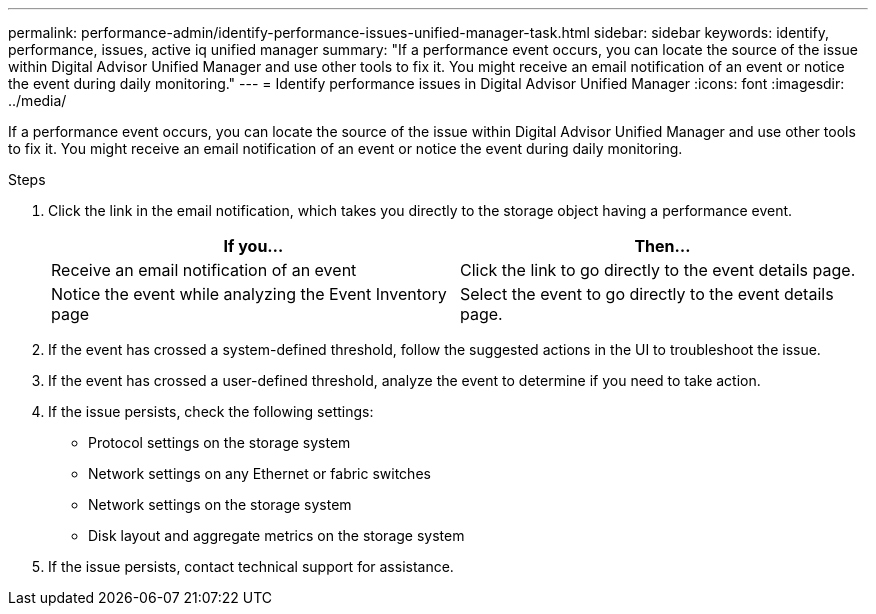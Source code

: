 ---
permalink: performance-admin/identify-performance-issues-unified-manager-task.html
sidebar: sidebar
keywords: identify, performance, issues, active iq unified manager
summary: "If a performance event occurs, you can locate the source of the issue within Digital Advisor Unified Manager and use other tools to fix it. You might receive an email notification of an event or notice the event during daily monitoring."
---
= Identify performance issues in Digital Advisor Unified Manager
:icons: font
:imagesdir: ../media/

[.lead]
If a performance event occurs, you can locate the source of the issue within Digital Advisor Unified Manager and use other tools to fix it. You might receive an email notification of an event or notice the event during daily monitoring.

.Steps

. Click the link in the email notification, which takes you directly to the storage object having a performance event.
+

|===

h| If you... h| Then...

a|
Receive an email notification of an event
a|
Click the link to go directly to the event details page.
a|
Notice the event while analyzing the Event Inventory page
a|
Select the event to go directly to the event details page.
|===

. If the event has crossed a system-defined threshold, follow the suggested actions in the UI to troubleshoot the issue.
. If the event has crossed a user-defined threshold, analyze the event to determine if you need to take action.
. If the issue persists, check the following settings:
 ** Protocol settings on the storage system
 ** Network settings on any Ethernet or fabric switches
 ** Network settings on the storage system
 ** Disk layout and aggregate metrics on the storage system
. If the issue persists, contact technical support for assistance.

// BURT 1453025, 2022 NOV 29
